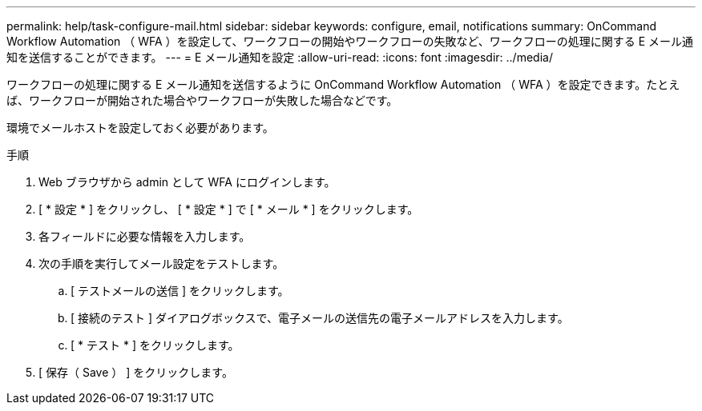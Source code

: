 ---
permalink: help/task-configure-mail.html 
sidebar: sidebar 
keywords: configure, email, notifications 
summary: OnCommand Workflow Automation （ WFA ）を設定して、ワークフローの開始やワークフローの失敗など、ワークフローの処理に関する E メール通知を送信することができます。 
---
= E メール通知を設定
:allow-uri-read: 
:icons: font
:imagesdir: ../media/


[role="lead"]
ワークフローの処理に関する E メール通知を送信するように OnCommand Workflow Automation （ WFA ）を設定できます。たとえば、ワークフローが開始された場合やワークフローが失敗した場合などです。

環境でメールホストを設定しておく必要があります。

.手順
. Web ブラウザから admin として WFA にログインします。
. [ * 設定 * ] をクリックし、 [ * 設定 * ] で [ * メール * ] をクリックします。
. 各フィールドに必要な情報を入力します。
. 次の手順を実行してメール設定をテストします。
+
.. [ テストメールの送信 ] をクリックします。
.. [ 接続のテスト ] ダイアログボックスで、電子メールの送信先の電子メールアドレスを入力します。
.. [ * テスト * ] をクリックします。


. [ 保存（ Save ） ] をクリックします。

